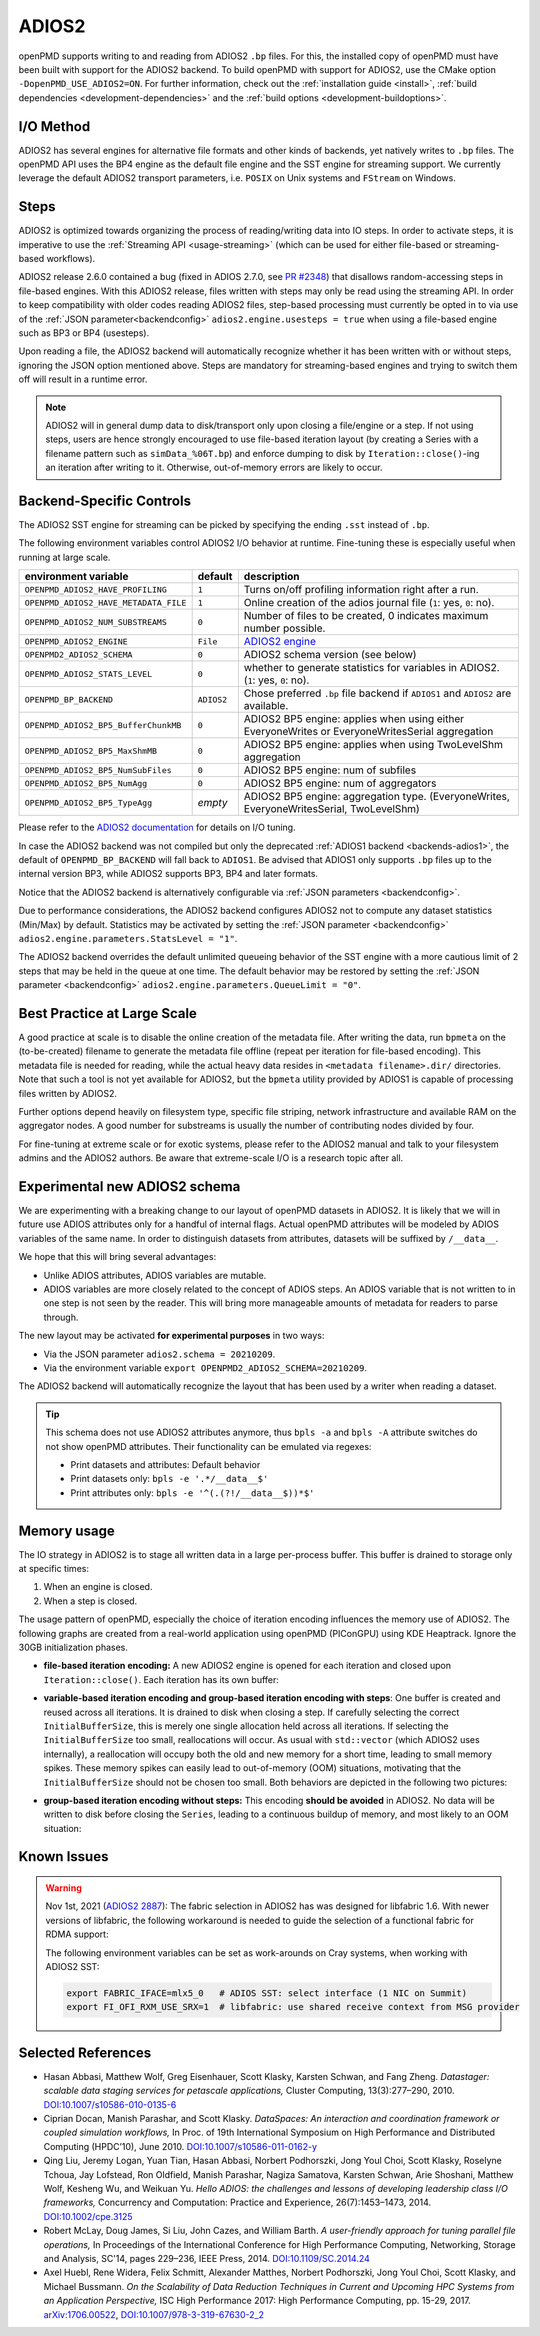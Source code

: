 .. _backends-adios2:

ADIOS2
======

openPMD supports writing to and reading from ADIOS2 ``.bp`` files.
For this, the installed copy of openPMD must have been built with support for the ADIOS2 backend.
To build openPMD with support for ADIOS2, use the CMake option ``-DopenPMD_USE_ADIOS2=ON``.
For further information, check out the :ref:`installation guide <install>`,
:ref:`build dependencies <development-dependencies>` and the :ref:`build options <development-buildoptions>`.


I/O Method
----------

ADIOS2 has several engines for alternative file formats and other kinds of backends, yet natively writes to ``.bp`` files.
The openPMD API uses the BP4 engine as the default file engine and the SST engine for streaming support.
We currently leverage the default ADIOS2 transport parameters, i.e. ``POSIX`` on Unix systems and ``FStream`` on Windows.

Steps
-----

ADIOS2 is optimized towards organizing the process of reading/writing data into IO steps.
In order to activate steps, it is imperative to use the :ref:`Streaming API <usage-streaming>` (which can be used for either file-based or streaming-based workflows).

ADIOS2 release 2.6.0 contained a bug (fixed in ADIOS 2.7.0, see `PR #2348 <https://github.com/ornladios/ADIOS2/pull/2348>`_) that disallows random-accessing steps in file-based engines.
With this ADIOS2 release, files written with steps may only be read using the streaming API.
In order to keep compatibility with older codes reading ADIOS2 files, step-based processing must currently be opted in to via use of the :ref:`JSON parameter<backendconfig>` ``adios2.engine.usesteps = true`` when using a file-based engine such as BP3 or BP4 (usesteps).

Upon reading a file, the ADIOS2 backend will automatically recognize whether it has been written with or without steps, ignoring the JSON option mentioned above.
Steps are mandatory for streaming-based engines and trying to switch them off will result in a runtime error.

.. note::

   ADIOS2 will in general dump data to disk/transport only upon closing a file/engine or a step.
   If not using steps, users are hence strongly encouraged to use file-based iteration layout (by creating a Series with a filename pattern such as ``simData_%06T.bp``) and enforce dumping to disk by ``Iteration::close()``-ing an iteration after writing to it.
   Otherwise, out-of-memory errors are likely to occur.

Backend-Specific Controls
-------------------------

The ADIOS2 SST engine for streaming can be picked by specifying the ending ``.sst`` instead of ``.bp``.

The following environment variables control ADIOS2 I/O behavior at runtime.
Fine-tuning these is especially useful when running at large scale.

===================================== ========== ================================================================================
environment variable                  default    description
===================================== ========== ================================================================================
``OPENPMD_ADIOS2_HAVE_PROFILING``     ``1``      Turns on/off profiling information right after a run.
``OPENPMD_ADIOS2_HAVE_METADATA_FILE`` ``1``      Online creation of the adios journal file (``1``: yes, ``0``: no).
``OPENPMD_ADIOS2_NUM_SUBSTREAMS``     ``0``      Number of files to be created, 0 indicates maximum number possible.
``OPENPMD_ADIOS2_ENGINE``             ``File``   `ADIOS2 engine <https://adios2.readthedocs.io/en/latest/engines/engines.html>`_
``OPENPMD2_ADIOS2_SCHEMA``            ``0``      ADIOS2 schema version (see below)
``OPENPMD_ADIOS2_STATS_LEVEL``        ``0``      whether to generate statistics for variables in ADIOS2. (``1``: yes, ``0``: no).
``OPENPMD_BP_BACKEND``                ``ADIOS2`` Chose preferred ``.bp`` file backend if ``ADIOS1`` and ``ADIOS2`` are available.
``OPENPMD_ADIOS2_BP5_BufferChunkMB``  ``0``      ADIOS2 BP5 engine: applies when using either EveryoneWrites or EveryoneWritesSerial aggregation
``OPENPMD_ADIOS2_BP5_MaxShmMB``       ``0``      ADIOS2 BP5 engine: applies when using TwoLevelShm aggregation
``OPENPMD_ADIOS2_BP5_NumSubFiles``    ``0``      ADIOS2 BP5 engine: num of subfiles
``OPENPMD_ADIOS2_BP5_NumAgg``         ``0``      ADIOS2 BP5 engine: num of aggregators
``OPENPMD_ADIOS2_BP5_TypeAgg``        *empty*    ADIOS2 BP5 engine: aggregation type. (EveryoneWrites, EveryoneWritesSerial, TwoLevelShm)
===================================== ========== ================================================================================

Please refer to the `ADIOS2 documentation <https://adios2.readthedocs.io/en/latest/engines/engines.html>`_ for details on I/O tuning.

In case the ADIOS2 backend was not compiled but only the deprecated :ref:`ADIOS1 backend <backends-adios1>`, the default of ``OPENPMD_BP_BACKEND`` will fall back to ``ADIOS1``.
Be advised that ADIOS1 only supports ``.bp`` files up to the internal version BP3, while ADIOS2 supports BP3, BP4 and later formats.

Notice that the ADIOS2 backend is alternatively configurable via :ref:`JSON parameters <backendconfig>`.

Due to performance considerations, the ADIOS2 backend configures ADIOS2 not to compute any dataset statistics (Min/Max) by default.
Statistics may be activated by setting the :ref:`JSON parameter <backendconfig>` ``adios2.engine.parameters.StatsLevel = "1"``.

The ADIOS2 backend overrides the default unlimited queueing behavior of the SST engine with a more cautious limit of 2 steps that may be held in the queue at one time.
The default behavior may be restored by setting the :ref:`JSON parameter <backendconfig>` ``adios2.engine.parameters.QueueLimit = "0"``.

Best Practice at Large Scale
----------------------------

A good practice at scale is to disable the online creation of the metadata file.
After writing the data, run ``bpmeta`` on the (to-be-created) filename to generate the metadata file offline (repeat per iteration for file-based encoding).
This metadata file is needed for reading, while the actual heavy data resides in ``<metadata filename>.dir/`` directories.
Note that such a tool is not yet available for ADIOS2, but the ``bpmeta`` utility provided by ADIOS1 is capable of processing files written by ADIOS2.

Further options depend heavily on filesystem type, specific file striping, network infrastructure and available RAM on the aggregator nodes.
A good number for substreams is usually the number of contributing nodes divided by four.

For fine-tuning at extreme scale or for exotic systems, please refer to the ADIOS2 manual and talk to your filesystem admins and the ADIOS2 authors.
Be aware that extreme-scale I/O is a research topic after all.

Experimental new ADIOS2 schema
------------------------------

We are experimenting with a breaking change to our layout of openPMD datasets in ADIOS2.
It is likely that we will in future use ADIOS attributes only for a handful of internal flags.
Actual openPMD attributes will be modeled by ADIOS variables of the same name.
In order to distinguish datasets from attributes, datasets will be suffixed by ``/__data__``.

We hope that this will bring several advantages:

* Unlike ADIOS attributes, ADIOS variables are mutable.
* ADIOS variables are more closely related to the concept of ADIOS steps.
  An ADIOS variable that is not written to in one step is not seen by the reader.
  This will bring more manageable amounts of metadata for readers to parse through.

The new layout may be activated **for experimental purposes** in two ways:

* Via the JSON parameter ``adios2.schema = 20210209``.
* Via the environment variable ``export OPENPMD2_ADIOS2_SCHEMA=20210209``.

The ADIOS2 backend will automatically recognize the layout that has been used by a writer when reading a dataset.

.. tip::

   This schema does not use ADIOS2 attributes anymore, thus ``bpls -a`` and ``bpls -A`` attribute switches do not show openPMD attributes.
   Their functionality can be emulated via regexes:

   * Print datasets and attributes: Default behavior
   * Print datasets only: ``bpls -e '.*/__data__$'``
   * Print attributes only: ``bpls -e '^(.(?!/__data__$))*$'``

Memory usage
------------

The IO strategy in ADIOS2 is to stage all written data in a large per-process buffer.
This buffer is drained to storage only at specific times:

1. When an engine is closed.
2. When a step is closed.

The usage pattern of openPMD, especially the choice of iteration encoding influences the memory use of ADIOS2.
The following graphs are created from a real-world application using openPMD (PIConGPU) using KDE Heaptrack.
Ignore the 30GB initialization phases.

* **file-based iteration encoding:** A new ADIOS2 engine is opened for each iteration and closed upon ``Iteration::close()``.
  Each iteration has its own buffer:

.. image:: ./memory_filebased.png
  :alt: Memory usage of file-based iteration encoding

* **variable-based iteration encoding and group-based iteration encoding with steps**:
  One buffer is created and reused across all iterations.
  It is drained to disk when closing a step.
  If carefully selecting the correct ``InitialBufferSize``, this is merely one single allocation held across all iterations.
  If selecting the ``InitialBufferSize`` too small, reallocations will occur.
  As usual with ``std::vector`` (which ADIOS2 uses internally), a reallocation will occupy both the old and new memory for a short time, leading to small memory spikes.
  These memory spikes can easily lead to out-of-memory (OOM) situations, motivating that the ``InitialBufferSize`` should not be chosen too small.
  Both behaviors are depicted in the following two pictures:

.. image:: ./memory_variablebased.png
  :alt: Memory usage of variable-based iteration encoding

.. image:: ./memory_variablebased_initialization.png
  :alt: Memory usage of variable-based iteration encoding with bad ``InitialBufferSize``

* **group-based iteration encoding without steps:**
  This encoding **should be avoided** in ADIOS2.
  No data will be written to disk before closing the ``Series``, leading to a continuous buildup of memory, and most likely to an OOM situation:

.. image:: ./memory_groupbased_nosteps.png
  :alt: Memory usage of group-based iteration without using steps


Known Issues
------------

.. warning::

   Nov 1st, 2021 (`ADIOS2 2887 <https://github.com/ornladios/ADIOS2/issues/2887>`__):
   The fabric selection in ADIOS2 has was designed for libfabric 1.6.
   With newer versions of libfabric, the following workaround is needed to guide the selection of a functional fabric for RDMA support:

   The following environment variables can be set as work-arounds on Cray systems, when working with ADIOS2 SST:

   .. code-block:: bash

      export FABRIC_IFACE=mlx5_0   # ADIOS SST: select interface (1 NIC on Summit)
      export FI_OFI_RXM_USE_SRX=1  # libfabric: use shared receive context from MSG provider


Selected References
-------------------

* Hasan Abbasi, Matthew Wolf, Greg Eisenhauer, Scott Klasky, Karsten Schwan, and Fang Zheng.
  *Datastager: scalable data staging services for petascale applications,*
  Cluster Computing, 13(3):277–290, 2010.
  `DOI:10.1007/s10586-010-0135-6 <https://doi.org/10.1007/s10586-010-0135-6>`_

* Ciprian Docan, Manish Parashar, and Scott Klasky.
  *DataSpaces: An interaction and coordination framework or coupled simulation workflows,*
  In Proc. of 19th International Symposium on High Performance and Distributed Computing (HPDC’10), June 2010.
  `DOI:10.1007/s10586-011-0162-y <https://doi.org/10.1007/s10586-011-0162-y>`_

* Qing Liu, Jeremy Logan, Yuan Tian, Hasan Abbasi, Norbert Podhorszki, Jong Youl Choi, Scott Klasky, Roselyne Tchoua, Jay Lofstead, Ron Oldfield, Manish Parashar, Nagiza Samatova, Karsten Schwan, Arie Shoshani, Matthew Wolf, Kesheng Wu, and Weikuan Yu.
  *Hello ADIOS: the challenges and lessons of developing leadership class I/O frameworks,*
  Concurrency and Computation: Practice and Experience, 26(7):1453–1473, 2014.
  `DOI:10.1002/cpe.3125 <https://doi.org/10.1002/cpe.3125>`_

* Robert McLay, Doug James, Si Liu, John Cazes, and William Barth.
  *A user-friendly approach for tuning parallel file operations,*
  In Proceedings of the International Conference for High Performance Computing, Networking, Storage and Analysis, SC'14, pages 229–236, IEEE Press, 2014.
  `DOI:10.1109/SC.2014.24 <https://doi.org/10.1109/SC.2014.24>`_

* Axel Huebl, Rene Widera, Felix Schmitt, Alexander Matthes, Norbert Podhorszki, Jong Youl Choi, Scott Klasky, and Michael Bussmann.
  *On the Scalability of Data Reduction Techniques in Current and Upcoming HPC Systems from an Application Perspective,*
  ISC High Performance 2017: High Performance Computing, pp. 15-29, 2017.
  `arXiv:1706.00522 <https://arxiv.org/abs/1706.00522>`_, `DOI:10.1007/978-3-319-67630-2_2 <https://doi.org/10.1007/978-3-319-67630-2_2>`_
